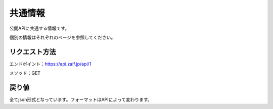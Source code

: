 =============================
共通情報
=============================
公開APIに共通する情報です。

個別の情報はそれぞれのページを参照してください。


リクエスト方法
==============
エンドポイント：https://api.zaif.jp/api/1

メソッド：GET

戻り値
==============
全てjson形式となっています。フォーマットはAPIによって変わります。